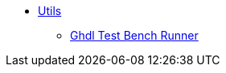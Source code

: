 * xref:elasticai-creator:utils:utils.adoc[Utils]
** xref:elasticai-creator:utils:ghdl-test-runner.adoc[Ghdl Test Bench Runner]
